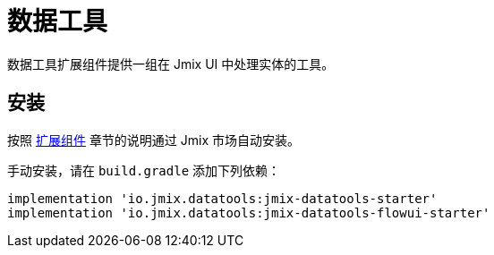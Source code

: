 = 数据工具

数据工具扩展组件提供一组在 Jmix UI 中处理实体的工具。

[[installation]]
== 安装

按照 xref:ROOT:add-ons.adoc#installation[扩展组件] 章节的说明通过 Jmix 市场自动安装。

手动安装，请在 `build.gradle` 添加下列依赖：

[source,groovy,indent=0]
----
implementation 'io.jmix.datatools:jmix-datatools-starter'
implementation 'io.jmix.datatools:jmix-datatools-flowui-starter'
----

// todo flowui
// [source,groovy,indent=0]
// ----
// include::example$/ex1/build.gradle[tags=dependencies]
// ----
